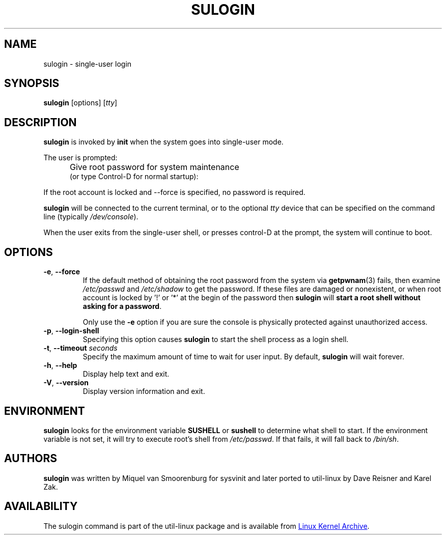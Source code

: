 .\" Copyright (C) 1998-2006 Miquel van Smoorenburg.
.\" Copyright (C) 2012 Karel Zak <kzak@redhat.com>
.\"
.\" This program is free software; you can redistribute it and/or modify
.\" it under the terms of the GNU General Public License as published by
.\" the Free Software Foundation; either version 2 of the License, or
.\" (at your option) any later version.
.\"
.\" This program is distributed in the hope that it will be useful,
.\" but WITHOUT ANY WARRANTY; without even the implied warranty of
.\" MERCHANTABILITY or FITNESS FOR A PARTICULAR PURPOSE.  See the
.\" GNU General Public License for more details.
.\"
.\" You should have received a copy of the GNU General Public License
.\" along with this program; if not, write to the Free Software
.\" Foundation, Inc., 51 Franklin Street, Fifth Floor, Boston, MA 02110-1301 USA
.\"
.TH SULOGIN "8" "July 2014" "util-linux" "System Administration"
.SH NAME
sulogin \- single-user login
.SH SYNOPSIS
.BR sulogin " [options]"
.RI [ tty ]
.SH DESCRIPTION
.B sulogin
is invoked by
.B init
when the system goes into single-user mode.
.PP
The user is prompted:
.IP "" .5i
Give root password for system maintenance
.br
(or type Control\-D for normal startup):
.PP
If the root account is locked and --force is specified, no password is required.
.PP
.B sulogin
will be connected to the current terminal, or to the optional \fItty\fR device that
can be specified on the command line (typically
.IR /dev/console ).
.PP
When the user exits from the single-user shell, or presses control\-D at the
prompt, the system will continue to boot.
.SH OPTIONS
.IP "\fB\-e\fR, \fB\-\-force\fP"
If the default method of obtaining the root password from the system via
.BR getpwnam (3)
fails, then examine
.I /etc/passwd
and
.I /etc/shadow
to get the password.  If these files are damaged or nonexistent, or when
root account is locked by '!' or '*' at the begin of the password then
.B sulogin
will \fBstart a root shell without asking for a password\fP.
.PP
.IP
Only use the
.B \-e
option if you are sure the console is physically protected against
unauthorized access.
.IP "\fB\-p\fR, \fB\-\-login\-shell\fP"
Specifying this option causes
.B sulogin
to start the shell process as a login shell.
.IP "\fB\-t\fR, \fB\-\-timeout \fIseconds\fP"
Specify the maximum amount of time to wait for user input.  By default,
.B sulogin
will wait forever.
.IP "\fB\-h\fR, \fB\-\-help\fP"
Display help text and exit.
.IP "\fB\-V\fR, \fB\-\-version\fP"
Display version information and exit.
.SH ENVIRONMENT
.B sulogin
looks for the environment variable
.B SUSHELL
or
.B sushell
to determine what shell to start.  If the environment variable is not set, it
will try to execute root's shell from
.IR /etc/passwd .
If that fails, it
will fall back to
.IR /bin/sh .
.SH AUTHORS
.B sulogin
was written by Miquel van Smoorenburg for sysvinit and later ported
to util-linux by Dave Reisner and Karel Zak.
.SH AVAILABILITY
The sulogin command is part of the util-linux package and is available from
.UR https://\:www.kernel.org\:/pub\:/linux\:/utils\:/util-linux/
Linux Kernel Archive
.UE .
